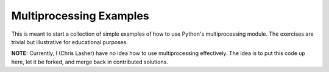 ========================
Multiprocessing Examples
========================

This is meant to start a collection of simple examples of how to use Python's multiprocessing module. The exercises are trivial but illustrative for educational purposes.

**NOTE:** Currently, I (Chris Lasher) have no idea how to use multiprocessing effectively. The idea is to put this code up here, let it be forked, and merge back in contributed solutions.
